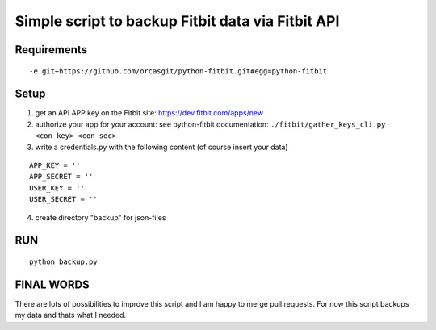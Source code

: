 
====================================================
 Simple script to backup Fitbit data via Fitbit API
====================================================

Requirements
============

::

  -e git+https://github.com/orcasgit/python-fitbit.git#egg=python-fitbit


Setup
=====

1) get an API APP key on the Fitbit site: https://dev.fitbit.com/apps/new
2) authorize your app for your account:
   see python-fitbit documentation: ``./fitbit/gather_keys_cli.py <con_key> <con_sec>``
3) write a credentials.py with the following content (of course insert your data)

::

  APP_KEY = ''
  APP_SECRET = ''
  USER_KEY = ''
  USER_SECRET = ''

4) create directory "backup" for json-files


RUN
===

::

  python backup.py


FINAL WORDS
===========

There are lots of possibilities to improve this script and I am happy to merge pull requests.
For now this script backups my data and thats what I needed.

